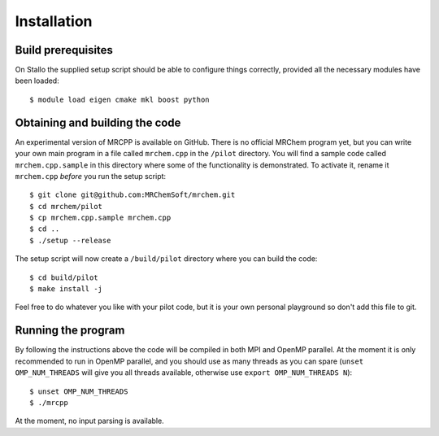 ============
Installation
============


-------------------
Build prerequisites
-------------------

On Stallo the supplied setup script should be able to configure things
correctly, provided all the necessary modules have been loaded::

    $ module load eigen cmake mkl boost python


-------------------------------
Obtaining and building the code
-------------------------------

An experimental version of MRCPP is available on GitHub. There is no official
MRChem program yet, but you can write your own main program in a file called
``mrchem.cpp`` in the ``/pilot`` directory. You will find a sample code called
``mrchem.cpp.sample`` in this directory where some of the functionality is
demonstrated. To activate it, rename it ``mrchem.cpp`` *before* you run the
setup script::

    $ git clone git@github.com:MRChemSoft/mrchem.git
    $ cd mrchem/pilot
    $ cp mrchem.cpp.sample mrchem.cpp
    $ cd ..
    $ ./setup --release

The setup script will now create a ``/build/pilot`` directory where you can
build the code::

    $ cd build/pilot
    $ make install -j

Feel free to do whatever you like with your pilot code, but it is your own
personal playground so don't add this file to git.


-------------------
Running the program
-------------------

By following the instructions above the code will be compiled in both MPI and
OpenMP parallel. At the moment it is only recommended to run in OpenMP parallel,
and you should use as many threads as you can spare (``unset OMP_NUM_THREADS``
will give you all threads available, otherwise use
``export OMP_NUM_THREADS N``)::

    $ unset OMP_NUM_THREADS
    $ ./mrcpp

At the moment, no input parsing is available.
